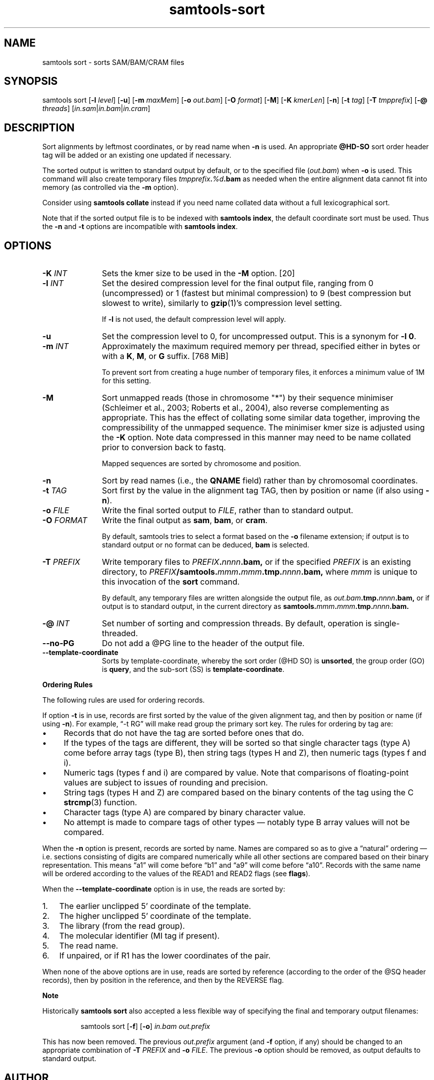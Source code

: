'\" t
.TH samtools-sort 1 "7 April 2022" "samtools-1.15.1" "Bioinformatics tools"
.SH NAME
samtools sort \- sorts SAM/BAM/CRAM files
.\"
.\" Copyright (C) 2008-2011, 2013-2020, 2022 Genome Research Ltd.
.\" Portions copyright (C) 2010, 2011 Broad Institute.
.\"
.\" Author: Heng Li <lh3@sanger.ac.uk>
.\" Author: Joshua C. Randall <jcrandall@alum.mit.edu>
.\"
.\" Permission is hereby granted, free of charge, to any person obtaining a
.\" copy of this software and associated documentation files (the "Software"),
.\" to deal in the Software without restriction, including without limitation
.\" the rights to use, copy, modify, merge, publish, distribute, sublicense,
.\" and/or sell copies of the Software, and to permit persons to whom the
.\" Software is furnished to do so, subject to the following conditions:
.\"
.\" The above copyright notice and this permission notice shall be included in
.\" all copies or substantial portions of the Software.
.\"
.\" THE SOFTWARE IS PROVIDED "AS IS", WITHOUT WARRANTY OF ANY KIND, EXPRESS OR
.\" IMPLIED, INCLUDING BUT NOT LIMITED TO THE WARRANTIES OF MERCHANTABILITY,
.\" FITNESS FOR A PARTICULAR PURPOSE AND NONINFRINGEMENT. IN NO EVENT SHALL
.\" THE AUTHORS OR COPYRIGHT HOLDERS BE LIABLE FOR ANY CLAIM, DAMAGES OR OTHER
.\" LIABILITY, WHETHER IN AN ACTION OF CONTRACT, TORT OR OTHERWISE, ARISING
.\" FROM, OUT OF OR IN CONNECTION WITH THE SOFTWARE OR THE USE OR OTHER
.\" DEALINGS IN THE SOFTWARE.
.
.\" For code blocks and examples (cf groff's Ultrix-specific man macros)
.de EX

.  in +\\$1
.  nf
.  ft CR
..
.de EE
.  ft
.  fi
.  in

..
.
.SH SYNOPSIS
samtools sort
.RB [ -l
.IR level ]
.RB [ -u ]
.RB [ -m
.IR maxMem ]
.RB [ -o
.IR out.bam ]
.RB [ -O
.IR format ]
.RB [ -M ]
.RB [ -K
.IR kmerLen ]
.RB [ -n ]
.RB [ -t
.IR tag ]
.RB [ -T
.IR tmpprefix ]
.RB [ -@
.IR threads "] [" in.sam | in.bam | in.cram ]

.SH DESCRIPTION
.PP
Sort alignments by leftmost coordinates, or by read name when
.B -n
is used.
An appropriate
.B @HD-SO
sort order header tag will be added or an existing one updated if necessary.

The sorted output is written to standard output by default, or to the
specified file
.RI ( out.bam )
when
.B -o
is used.
This command will also create temporary files
.IB tmpprefix . %d .bam
as needed when the entire alignment data cannot fit into memory
(as controlled via the
.B -m
option).

Consider using
.B samtools collate
instead if you need name collated data without a full lexicographical sort.

Note that if the sorted output file is to be indexed with
.BR "samtools index" ,
the default coordinate sort must be used.
Thus the
.B -n
and
.B -t
options are incompatible with
.BR "samtools index" .

.SH OPTIONS

.TP 11
.BI "-K " INT
Sets the kmer size to be used in the \fB-M\fR option. [20]
.TP
.BI "-l " INT
Set the desired compression level for the final output file, ranging from 0
(uncompressed) or 1 (fastest but minimal compression) to 9 (best compression
but slowest to write), similarly to
.BR gzip (1)'s
compression level setting.
.IP
If
.B -l
is not used, the default compression level will apply.
.TP
.B "-u "
Set the compression level to 0, for uncompressed output.  This is a
synonym for \fB-l 0\fR.
.TP
.BI "-m " INT
Approximately the maximum required memory per thread, specified either in bytes
or with a
.BR K ", " M ", or " G
suffix.
[768 MiB]
.IP
To prevent sort from creating a huge number of temporary files, it enforces a
minimum value of 1M for this setting.
.TP
.B "-M "
Sort unmapped reads (those in chromosome "*") by their sequence
minimiser (Schleimer et al., 2003; Roberts et al., 2004), also reverse
complementing as appropriate.  This has the effect of collating some
similar data together, improving the compressibility of the unmapped
sequence.  The minimiser kmer size is adjusted using the \fB-K\fR
option.  Note data compressed in this manner may need to be name
collated prior to conversion back to fastq.
.IP
Mapped sequences are sorted by chromosome and position.
.TP
.B -n
Sort by read names (i.e., the
.B QNAME
field) rather than by chromosomal coordinates.
.TP
.BI "-t " TAG
Sort first by the value in the alignment tag TAG, then by position or name (if
also using \fB-n\fP).
.TP
.BI "-o " FILE
Write the final sorted output to
.IR FILE ,
rather than to standard output.
.TP
.BI "-O " FORMAT
Write the final output as
.BR sam ", " bam ", or " cram .

By default, samtools tries to select a format based on the
.B -o
filename extension; if output is to standard output or no format can be
deduced,
.B bam
is selected.
.TP
.BI "-T " PREFIX
Write temporary files to
.IB PREFIX . nnnn .bam,
or if the specified
.I PREFIX
is an existing directory, to
.IB PREFIX /samtools. mmm . mmm .tmp. nnnn .bam,
where
.I mmm
is unique to this invocation of the
.B sort
command.
.IP
By default, any temporary files are written alongside the output file, as
.IB out.bam .tmp. nnnn .bam,
or if output is to standard output, in the current directory as
.BI samtools. mmm . mmm .tmp. nnnn .bam.
.TP
.BI "-@ " INT
Set number of sorting and compression threads.
By default, operation is single-threaded.
.TP
.BI --no-PG
Do not add a @PG line to the header of the output file.
.TP
.B --template-coordinate
Sorts by template-coordinate, whereby the sort order (@HD SO) is
.BR unsorted ,
the group order (GO) is
.BR query ,
and the sub-sort (SS) is
.BR template-coordinate .
.PP
.B Ordering Rules

The following rules are used for ordering records.

If option \fB-t\fP is in use, records are first sorted by the value of
the given alignment tag, and then by position or name (if using \fB-n\fP).
For example, \*(lq-t RG\*(rq will make read group the primary sort key.  The
rules for ordering by tag are:

.IP \(bu 4
Records that do not have the tag are sorted before ones that do.
.IP \(bu 4
If the types of the tags are different, they will be sorted so
that single character tags (type A) come before array tags (type B), then
string tags (types H and Z), then numeric tags (types f and i).
.IP \(bu 4
Numeric tags (types f and i) are compared by value.  Note that comparisons
of floating-point values are subject to issues of rounding and precision.
.IP \(bu 4
String tags (types H and Z) are compared based on the binary
contents of the tag using the C
.BR strcmp (3)
function.
.IP \(bu 4
Character tags (type A) are compared by binary character value.
.IP \(bu 4
No attempt is made to compare tags of other types \(em notably type B
array values will not be compared.
.PP
When the \fB-n\fP option is present, records are sorted by name.  Names are
compared so as to give a \*(lqnatural\*(rq ordering \(em i.e. sections
consisting of digits are compared numerically while all other sections are
compared based on their binary representation.  This means \*(lqa1\*(rq will
come before \*(lqb1\*(rq and \*(lqa9\*(rq will come before \*(lqa10\*(rq.
Records with the same name will be ordered according to the values of
the READ1 and READ2 flags (see
.BR flags ).

When the 
.B --template-coordinate
option is in use, the reads are sorted by:

.IP 1. 3
The earlier unclipped 5' coordinate of the template.

.IP 2. 3
The higher unclipped 5' coordinate of the template.

.IP 3. 3
The library (from the read group).

.IP 4. 3
The molecular identifier (MI tag if present).

.IP 5. 3
The read name.

.IP 6. 3
If unpaired, or if R1 has the lower coordinates of the pair.
.PP

When none of the above options are in use,
reads are sorted by reference (according to the order of the @SQ
header records), then by position in the reference, and then by the REVERSE
flag.

.B Note

.PP
Historically
.B samtools sort
also accepted a less flexible way of specifying the final and
temporary output filenames:
.IP
samtools sort
.RB [ -f "] [" -o ]
.I in.bam out.prefix
.PP
This has now been removed.
The previous \fIout.prefix\fP argument (and \fB-f\fP option, if any)
should be changed to an appropriate combination of \fB-T\fP \fIPREFIX\fP
and \fB-o\fP \fIFILE\fP.  The previous \fB-o\fP option should be removed,
as output defaults to standard output.

.SH AUTHOR
.PP
Written by Heng Li from the Sanger Institute with numerous subsequent
modifications.

.SH SEE ALSO
.IR samtools (1),
.IR samtools-collate (1),
.IR samtools-merge (1)
.PP
Samtools website: <http://www.htslib.org/>
